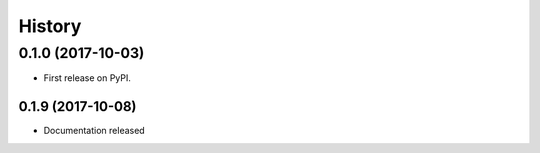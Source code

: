=======
History
=======

0.1.0 (2017-10-03)
------------------

* First release on PyPI.

0.1.9 (2017-10-08)
__________________

* Documentation released
